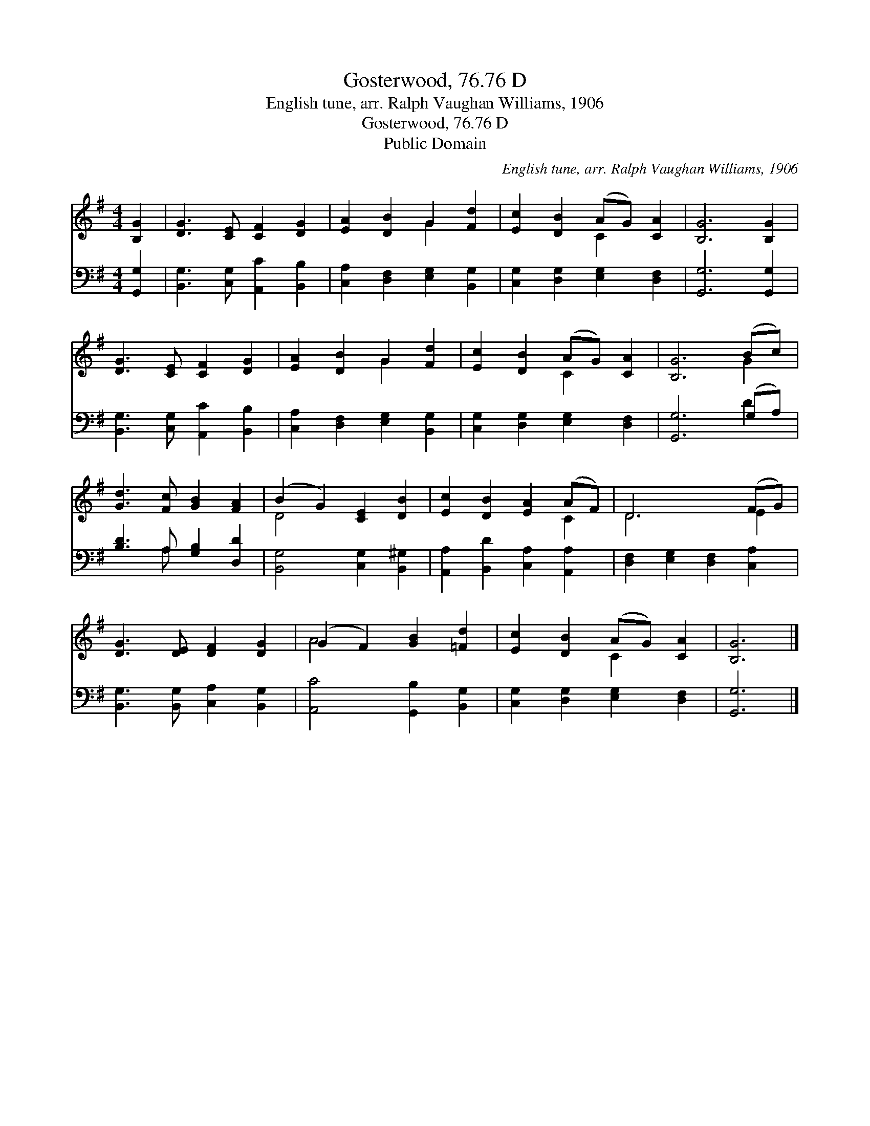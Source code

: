 X:1
T:Gosterwood, 76.76 D
T:English tune, arr. Ralph Vaughan Williams, 1906
T:Gosterwood, 76.76 D
T:Public Domain
C:English tune, arr. Ralph Vaughan Williams, 1906
Z:Public Domain
%%score ( 1 2 ) ( 3 4 )
L:1/8
M:4/4
K:G
V:1 treble 
V:2 treble 
V:3 bass 
V:4 bass 
V:1
 [B,G]2 | [DG]3 [CE] [CF]2 [DG]2 | [EA]2 [DB]2 G2 [Fd]2 | [Ec]2 [DB]2 (AG) [CA]2 | [B,G]6 [B,G]2 | %5
 [DG]3 [CE] [CF]2 [DG]2 | [EA]2 [DB]2 G2 [Fd]2 | [Ec]2 [DB]2 (AG) [CA]2 | [B,G]6 (Bc) | %9
 [Gd]3 [Fc] [GB]2 [FA]2 | (B2 G2) [CE]2 [DB]2 | [Ec]2 [DB]2 [EA]2 (AF) | D6 (FG) | %13
 [DG]3 [DE] [DF]2 [DG]2 | (G2 F2) [GB]2 [=Fd]2 | [Ec]2 [DB]2 (AG) [CA]2 | [B,G]6 |] %17
V:2
 x2 | x8 | x4 G2 x2 | x4 C2 x2 | x8 | x8 | x4 G2 x2 | x4 C2 x2 | x6 G2 | x8 | D4 x4 | x6 C2 | %12
 D6 E2 | x8 | A4 x4 | x4 C2 x2 | x6 |] %17
V:3
 [G,,G,]2 | [B,,G,]3 [C,G,] [A,,C]2 [B,,B,]2 | [C,A,]2 [D,F,]2 [E,G,]2 [B,,G,]2 | %3
 [C,G,]2 [D,G,]2 [E,G,]2 [D,F,]2 | [G,,G,]6 [G,,G,]2 | [B,,G,]3 [C,G,] [A,,C]2 [B,,B,]2 | %6
 [C,A,]2 [D,F,]2 [E,G,]2 [B,,G,]2 | [C,G,]2 [D,G,]2 [E,G,]2 [D,F,]2 | [G,,G,]6 (G,A,) | %9
 [B,D]3 A, [G,B,]2 [D,D]2 | [B,,G,]4 [C,G,]2 [B,,^G,]2 | [A,,A,]2 [B,,D]2 [C,A,]2 [A,,A,]2 | %12
 [D,F,]2 [E,G,]2 [D,F,]2 [C,A,]2 | [B,,G,]3 [B,,G,] [C,A,]2 [B,,G,]2 | [A,,C]4 [G,,B,]2 [B,,G,]2 | %15
 [C,G,]2 [D,G,]2 [E,G,]2 [D,F,]2 | [G,,G,]6 |] %17
V:4
 x2 | x8 | x8 | x8 | x8 | x8 | x8 | x8 | x6 D2 | x3 A, x4 | x8 | x8 | x8 | x8 | x8 | x8 | x6 |] %17

